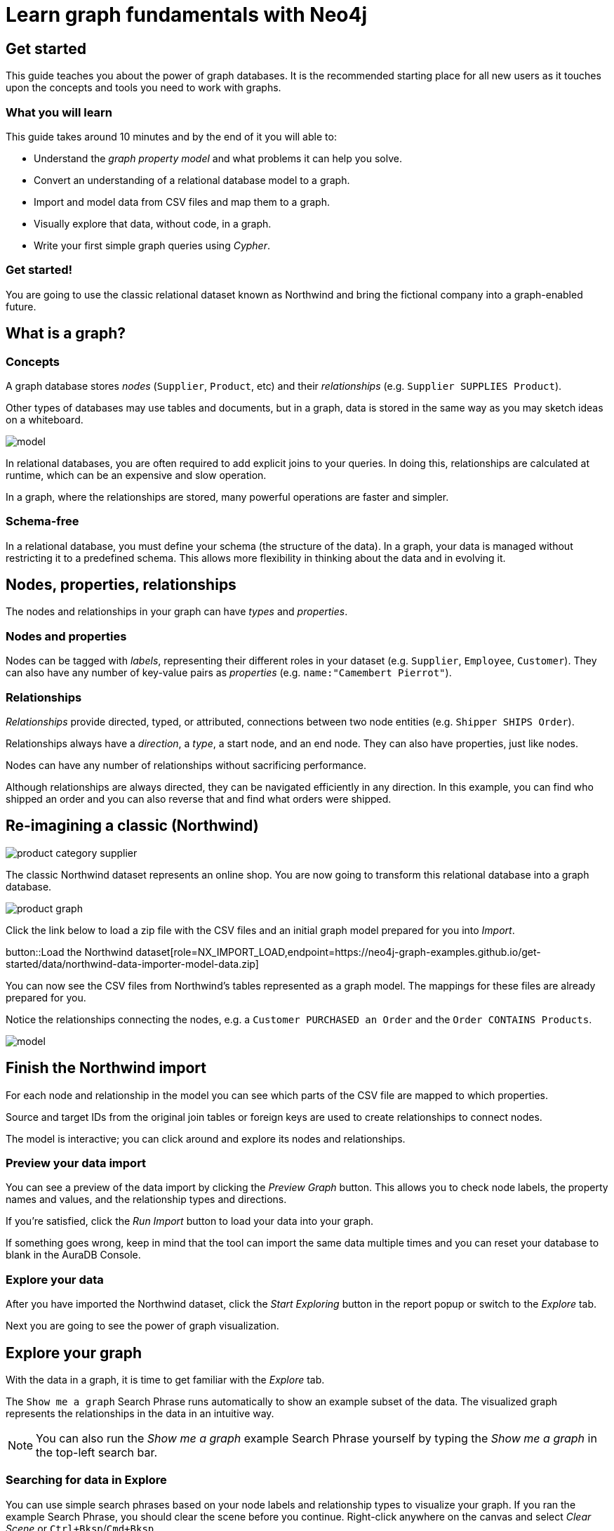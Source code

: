 = Learn graph fundamentals with Neo4j
:imagesdir: https://neo4j-graph-examples.github.io/get-started/documentation/img/

== Get started

This guide teaches you about the power of graph databases.
It is the recommended starting place for all new users as it touches upon the concepts and tools you need to work with graphs.

=== What you will learn

This guide takes around 10 minutes and by the end of it you will able to:

- Understand the _graph property model_ and what problems it can help you solve.
- Convert an understanding of a relational database model to a graph.
- Import and model data from CSV files and map them to a graph.
- Visually explore that data, without code, in a graph. 
- Write your first simple graph queries using _Cypher_.

=== Get started! 

You are going to use the classic relational dataset known as Northwind and bring the fictional company into a graph-enabled future.


== What is a graph?

=== Concepts

A graph database stores _nodes_ (`Supplier`, `Product`, etc) and their _relationships_ (e.g. `Supplier SUPPLIES Product`). 

Other types of databases may use tables and documents, but in a graph, data is stored in the same way as you may sketch ideas on a whiteboard. 

image::model.png[]

In relational databases, you are often required to add explicit joins to your queries. 
In doing this, relationships are calculated at runtime, which can be an expensive and slow operation.

In a graph, where the relationships are stored, many powerful operations are faster and simpler.

=== Schema-free

In a relational database, you must define your schema (the structure of the data). 
In a graph, your data is managed without restricting it to a predefined schema. 
This allows more flexibility in thinking about the data and in evolving it.

== Nodes, properties, relationships

The nodes and relationships in your graph can have _types_ and _properties_. 

=== Nodes and properties

Nodes can be tagged with _labels_, representing their different roles in your dataset (e.g. `Supplier`, `Employee`, `Customer`).
They can also have any number of key-value pairs as _properties_ (e.g. `name:"Camembert Pierrot"`).

=== Relationships

_Relationships_ provide directed, typed, or attributed, connections between two node entities (e.g. `Shipper SHIPS Order`).

Relationships always have a _direction_, a _type_, a start node, and an end node. 
They can also have properties, just like nodes.

Nodes can have any number of relationships without sacrificing performance. 

Although relationships are always directed, they can be navigated efficiently in any direction.
In this example, you can find who shipped an order and you can also reverse that and find what orders were shipped.


== Re-imagining a classic (Northwind)

// await signals.emit(SIGNAL_NAME.WorkspaceNavigate, { scope: APP_SCOPE.import });

image::product-category-supplier.png[]

The classic Northwind dataset represents an online shop. 
You are now going to transform this relational database into a graph database.

image::product-graph.png[]

////
TODO: diagram of Northwind customer, order, and product
image::example.svg[]
////

Click the link below to load a zip file with the CSV files and an initial graph model prepared for you into _Import_.
// Once saved to your computer you can use the data importer to upload it.

button::Load the Northwind dataset[role=NX_IMPORT_LOAD,endpoint=https://neo4j-graph-examples.github.io/get-started/data/northwind-data-importer-model-data.zip]

You can now see the CSV files from Northwind's tables represented as a graph model. 
The mappings for these files are already prepared for you.

Notice the relationships connecting the nodes, e.g. a `Customer PURCHASED an Order` and the `Order CONTAINS Products`.

image::model.svg[]


== Finish the Northwind import

For each node and relationship in the model you can see which parts of the CSV file are mapped to which properties.

Source and target IDs from the original join tables or foreign keys are used to create relationships to connect nodes.

The model is interactive; you can click around and explore its nodes and relationships. 

=== Preview your data import

You can see a preview of the data import by clicking the _Preview Graph_ button.
This allows you to check node labels, the property names and values, and the relationship types and directions.

If you're satisfied, click the _Run Import_ button to load your data into your graph.

If something goes wrong, keep in mind that the tool can import the same data multiple times and you can reset your database to blank in the AuraDB Console.

// A/B Test: TBD we could leave off one simple mapping, e.g. shipper and let the user do it (or prepare the node without mapping the rel and properties (but pick one that lends itself well to auto-mapping) in an area of the model that is non-crucial for later steps but not sure if that would have too many folks fail here

=== Explore your data

After you have imported the Northwind dataset, click the _Start Exploring_ button in the report popup or switch to the _Explore_ tab. 

Next you are going to see the power of graph visualization.

// TODO button switch to explore


== Explore your graph

With the data in a graph, it is time to get familiar with the _Explore_ tab.

The `Show me a graph` Search Phrase runs automatically to show an example subset of the data.
The visualized graph represents the relationships in the data in an intuitive way.

[NOTE]
====
You can also run the _Show me a graph_ example Search Phrase yourself by typing the _Show me a graph_ in the top-left search bar.
====

=== Searching for data in Explore

You can use simple search phrases based on your node labels and relationship types to visualize your graph.
If you ran the example Search Phrase, you should clear the scene before you continue.
Right-click anywhere on the canvas and select _Clear Scene_ or `Ctrl+Bksp`/`Cmd+Bksp`.

If you enter `Category<tab>` and then press return; it fetches and displays all categories. 
You can now explore and expand the graph visualization. 

This is a great way to discover interesting relationships and formulate questions about your data. 

// TODO captions!!

Another useful feature is to select two nodes (`Ctrl-Click`/`Cmd-Click``) and select _Paths -> Shortest Path_ from the right-click context menu on one of them.

// TBD educate about paths in search box!

You can select all `Categories` by clicking on their box in the right side legend and then choose _Expand -> All_ in the context menu to see all the products contained in these categories.

The context menu also offers many more options like editing, partial expansion, clearing the scene, or dismissing (un-)selected nodes.

== Advanced exploration

In the bottom-right of _Explore_ you can switch between the default force-based layout and a hierarchical layout.

You can style your data in the right legend using colors, icons, sizes, and captions, and even apply rules for these.

// TODO: a screenshot here might be good to inspire or show what's possible.

Click on `Category` in the legend panel and pick a different color, icon, and/or size for your nodes.

Selected nodes and relationships are highlighted and counted in the legend panel and shown in the card view in the lower left corner. 
There you can explore your data structurally.

Explore also offers options to filter your on-screen nodes with a advanced filter menu, and even rudimentary user programming by storing Cypher phrases to reuse later.

Learn more in the link:https://neo4j.com/docs/bloom-user-guide/current/bloom-visual-tour/[documentation^] and videos.

// TODO switch to Query

== Basic Querying

Switch to the _Query_ tab, if you haven't already done so. 

On the left sidebar in the first entry (database) you can see the counts of types of nodes and relationships. 
Click on `(Product)` - the database fetches a few elements with the `Product`-label using a minimal query.

.Load query for product nodes
[source,cypher]
----
MATCH (n:Product) 
RETURN n 
LIMIT 25
----

The result nodes are visualized in the _graph view_, and you can double-click nodes to see their neighbors. 

In the right properties side-panel you can inspect more properties. 
You can also style nodes (size, color, caption) by clicking on the `(Product)` label on top.

Results can also be shown in a tabular view by clicking the _table view_ option.
Nodes and relationships are visualized in a JSON structure.
That view is shown by default if you return only scalar values.

// TBD Alternatively we could have them click on [:SUPPLIES] and then they would already see a graph visualization, it would use graph patterns and pattern variable, but it might be too complex. I would actually prefer this one.
// See screenhots below.

== Writing your first query

Like any other database, Neo4j can be queried with a query language. 

Neo4j's graph query language is called _Cypher_ and is very well-suited for finding patterns. 
Unlike SQL, there is no reliance on writing complex joins. 

In Cypher, you represent the graph patterns that you've seen in _Import_ and _Explore_ with ascii-art. 

Parentheses `(p:Product {name:'Camembert Pierrot'})` form "circles" around nodes and arrows `+-[:SUPPLIES]->+` depicts relationships. 

You draw in text what you would draw on the whiteboard.

These patterns are used to find, create, and update graph data.

You've already seen the `MATCH (n:Product) RETURN n LIMIT 25` statement that was run previously.

Now click on the statement to edit it and change the pattern and result to: 

[source,cypher]
----
MATCH (n:Product)<-[r:SUPPLIES]-(s:Supplier)
RETURN n,r,s 
LIMIT 25
----

then click on the run icon icon:PlayIcon[].

Congratulations, you've written and run your first Cypher query!


== A more advanced query 

For the last part of this guide you get the opportunity to try some more powerful queries. 

First, this query finds all products ordered by a customer and who supplies them.

.All products ordered by a customer and who supplies those
[source,cypher]
----
MATCH path=(c:Customer)-[:PURCHASED]->()-[:ORDERS]->(:Product)<-[:SUPPLIES]-(:Supplier)
WHERE c.companyName = 'Blauer See Delikatessen'
RETURN path;
----

image::example.svg[]

You can also see how many products in the `Produce` category each customer ordered.

.Find total quantity per customer in the "Produce" category
[source,cypher]
----
MATCH (cust:Customer)-[:PURCHASED]->(:Order)-[o:ORDERS]->(p:Product),
      (p)-[:PART_OF]->(c:Category {categoryName:'Produce'})
RETURN cust.contactName as CustomerName, 
       sum(o.quantity) AS TotalProductsPurchased
----

== Next steps

Congratulations on completing this tutorial.

You can do more with the Northwind dataset or you can reset your instance in AuraDB Console and import your own data.

For your next steps, a suggestion is to look at furthering your Cypher knowledge or building an application using Neo4j's popular language drivers.

=== Next steps with Cypher 

To learn more about Cypher, check out the interactive https://graphacademy.neo4j.com/categories/beginners/[GraphAcademy course^] and have a look at the https://neo4j.com/docs/cypher-cheat-sheet/current/[Cypher Cheat Sheet^].

=== Creating applications

As you get more familiar with Cypher, you can use the https://neo4j.com/docs/getting-started/current/languages-guides/[Neo4j drivers^] for C#, Go, Java, JavaScript, and Python to build your applications, or use our GraphQL or Spring Data Neo4j integrations for building APIs.

=== Go further with GraphAcademy

GraphAcademy is provided by Neo4j and offers in-depth courses on many aspects of graph databases. 
Check out the https://graphacademy.neo4j.com/[GraphAcademy website^].

//=== Mastering data importer

// TODO: expand this  